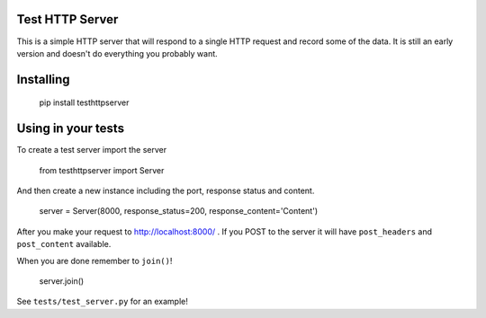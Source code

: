 Test HTTP Server
================

This is a simple HTTP server that will respond to a single HTTP request and
record some of the data. It is still an early version and doesn't do
everything you probably want.

Installing
==========

    pip install testhttpserver

Using in your tests
===================

To create a test server import the server

    from testhttpserver import Server

And then create a new instance including the port, response status and
content.

    server = Server(8000, response_status=200, response_content='Content')

After you make your request to http://localhost:8000/ . If you POST to the
server it will have ``post_headers`` and ``post_content`` available.

When you are done remember to ``join()``!

    server.join()

See ``tests/test_server.py`` for an example!
